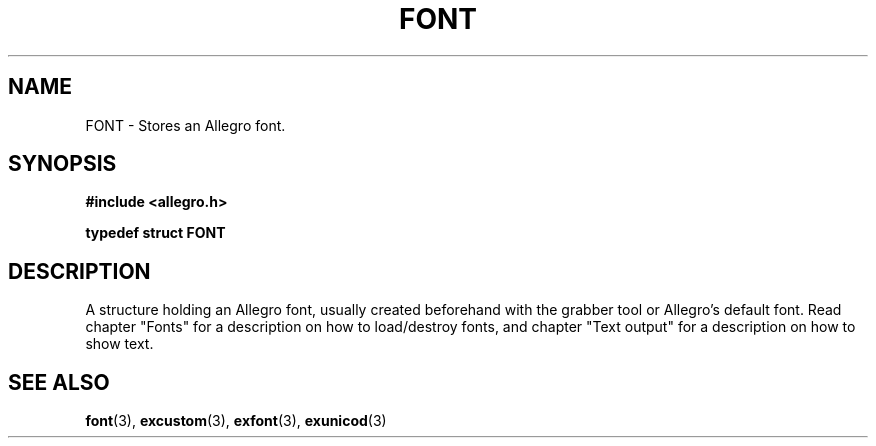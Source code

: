 .\" Generated by the Allegro makedoc utility
.TH FONT 3 "version 4.4.3" "Allegro" "Allegro manual"
.SH NAME
FONT \- Stores an Allegro font.\&
.SH SYNOPSIS
.B #include <allegro.h>

.sp
.B typedef struct FONT
.SH DESCRIPTION
A structure holding an Allegro font, usually created beforehand with the
grabber tool or Allegro's default font. Read chapter "Fonts" for a
description on how to load/destroy fonts, and chapter "Text output" for a
description on how to show text.

.SH SEE ALSO
.BR font (3),
.BR excustom (3),
.BR exfont (3),
.BR exunicod (3)
